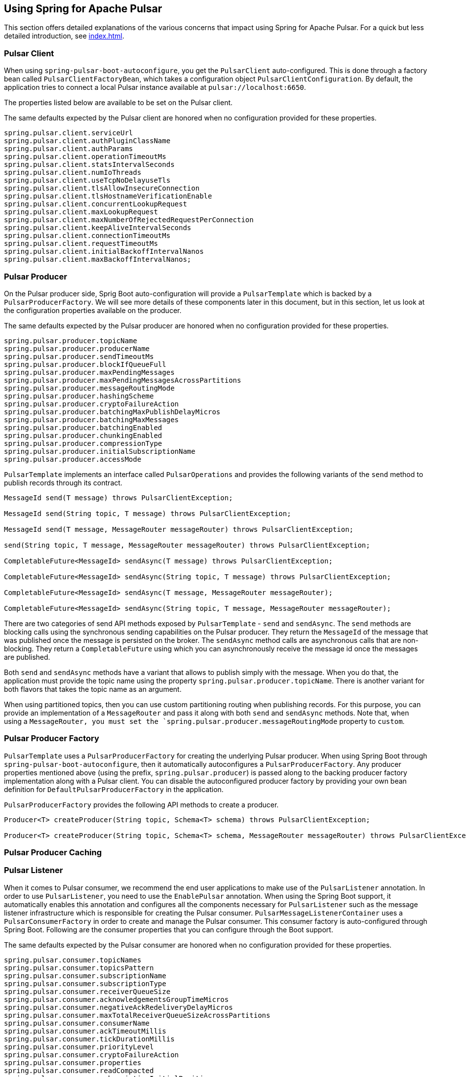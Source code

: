 [[pulsar]]
== Using Spring for Apache Pulsar

This section offers detailed explanations of the various concerns that impact using Spring for Apache Pulsar.
For a quick but less detailed introduction, see <<index.adoc#quick-intro>>.

[[pulsar-client]]
=== Pulsar Client

When using `spring-pulsar-boot-autoconfigure`, you get the `PulsarClient` auto-configured.
This is done through a factory bean called `PulsarClientFactoryBean`, which takes a configuration object `PulsarClientConfiguration`.
By default, the application tries to connect a local Pulsar instance available at `pulsar://localhost:6650`.

The properties listed below are available to be set on the Pulsar client.

The same defaults expected by the Pulsar client are honored when no configuration provided for these properties.

```
spring.pulsar.client.serviceUrl
spring.pulsar.client.authPluginClassName
spring.pulsar.client.authParams
spring.pulsar.client.operationTimeoutMs
spring.pulsar.client.statsIntervalSeconds
spring.pulsar.client.numIoThreads
spring.pulsar.client.useTcpNoDelayuseTls
spring.pulsar.client.tlsAllowInsecureConnection
spring.pulsar.client.tlsHostnameVerificationEnable
spring.pulsar.client.concurrentLookupRequest
spring.pulsar.client.maxLookupRequest
spring.pulsar.client.maxNumberOfRejectedRequestPerConnection
spring.pulsar.client.keepAliveIntervalSeconds
spring.pulsar.client.connectionTimeoutMs
spring.pulsar.client.requestTimeoutMs
spring.pulsar.client.initialBackoffIntervalNanos
spring.pulsar.client.maxBackoffIntervalNanos;
```

[[pulsar-producer]]
=== Pulsar Producer

On the Pulsar producer side, Sprig Boot auto-configuration will provide a `PulsarTemplate` which is backed by a `PulsarProducerFactory`.
We will see more details of these components later in this document, but in this section, let us look at the configuration properties available on the producer.

The same defaults expected by the Pulsar producer are honored when no configuration provided for these properties.

```
spring.pulsar.producer.topicName
spring.pulsar.producer.producerName
spring.pulsar.producer.sendTimeoutMs
spring.pulsar.producer.blockIfQueueFull
spring.pulsar.producer.maxPendingMessages
spring.pulsar.producer.maxPendingMessagesAcrossPartitions
spring.pulsar.producer.messageRoutingMode
spring.pulsar.producer.hashingScheme
spring.pulsar.producer.cryptoFailureAction
spring.pulsar.producer.batchingMaxPublishDelayMicros
spring.pulsar.producer.batchingMaxMessages
spring.pulsar.producer.batchingEnabled
spring.pulsar.producer.chunkingEnabled
spring.pulsar.producer.compressionType
spring.pulsar.producer.initialSubscriptionName
spring.pulsar.producer.accessMode
```

`PulsarTemplate` implements an interface called `PulsarOperations` and provides the following variants of the `send` method to publish records through its contract.

====
[source, java]
----
MessageId send(T message) throws PulsarClientException;

MessageId send(String topic, T message) throws PulsarClientException;

MessageId send(T message, MessageRouter messageRouter) throws PulsarClientException;

send(String topic, T message, MessageRouter messageRouter) throws PulsarClientException;

CompletableFuture<MessageId> sendAsync(T message) throws PulsarClientException;

CompletableFuture<MessageId> sendAsync(String topic, T message) throws PulsarClientException;

CompletableFuture<MessageId> sendAsync(T message, MessageRouter messageRouter);

CompletableFuture<MessageId> sendAsync(String topic, T message, MessageRouter messageRouter);

----
====

There are two categories of send API methods exposed by `PulsarTemplate` - `send` and `sendAsync`.
The `send` methods are blocking calls using the synchronous sending capabilities on the Pulsar producer.
They return the `MessageId` of the message that was published once the message is persisted on the broker.
The `sendAsync` method calls are asynchronous calls that are non-blocking.
They return a `CompletableFuture` using which you can asynchronously receive the message id once the messages are published.

Both `send` and `sendAsync` methods have a variant that allows to publish simply with the message.
When you do that, the application must provide the topic name using the property `spring.pulsar.producer.topicName`.
There is another variant for both flavors that takes the topic name as an argument.

When using partitioned topics, then you can use custom partitioning routing when publishing records.
For this purpose, you can provide an implementation of a `MessageRouter` and pass it along with both `send` and `sendAsync` methods.
Note that, when using a `MessageRouter, you must set the `spring.pulsar.producer.messageRoutingMode` property to `custom`.

[[pulsar-producer-factory]]
=== Pulsar Producer Factory

`PulsarTemplate` uses a `PulsarProducerFactory` for creating the underlying Pulsar producer.
When using Spring Boot through `spring-pulsar-boot-autoconfigure`, then it automatically autoconfigures a `PulsarProducerFactory`.
Any producer properties mentioned above (using the prefix, `spring.pulsar.producer`) is passed along to the backing producer factory implementation along with a Pulsar client.
You can disable the autoconfigured producer factory by providing your own bean definition for `DefaultPulsarProducerFactory` in the application.

`PulsarProducerFactory` provides the following API methods to create a producer.

====
[source, java]
----
Producer<T> createProducer(String topic, Schema<T> schema) throws PulsarClientException;

Producer<T> createProducer(String topic, Schema<T> schema, MessageRouter messageRouter) throws PulsarClientException;
----
====

[[producer-caching]]
=== Pulsar Producer Caching

//TODO

[[pulsar-listener]]
=== Pulsar Listener

When it comes to Pulsar consumer, we recommend the end user applications to make use of the `PulsarListener` annotation.
In order to use `PulsarListener`, you need to use the `EnablePulsar` annotation.
When using the Spring Boot support, it automatically enables this annotation and configures all the components necessary for `PulsarListener` such as the message listener infrastructure which is responsible for creating the Pulsar consumer.
`PulsarMessageListenerContainer` uses a `PulsarConsumerFactory` in order to create and manage the Pulsar consumer.
This consumer factory is auto-configured through Spring Boot.
Following are the consumer properties that you can configure through the Boot support.

The same defaults expected by the Pulsar consumer are honored when no configuration provided for these properties.

```
spring.pulsar.consumer.topicNames
spring.pulsar.consumer.topicsPattern
spring.pulsar.consumer.subscriptionName
spring.pulsar.consumer.subscriptionType
spring.pulsar.consumer.receiverQueueSize
spring.pulsar.consumer.acknowledgementsGroupTimeMicros
spring.pulsar.consumer.negativeAckRedeliveryDelayMicros
spring.pulsar.consumer.maxTotalReceiverQueueSizeAcrossPartitions
spring.pulsar.consumer.consumerName
spring.pulsar.consumer.ackTimeoutMillis
spring.pulsar.consumer.tickDurationMillis
spring.pulsar.consumer.priorityLevel
spring.pulsar.consumer.cryptoFailureAction
spring.pulsar.consumer.properties
spring.pulsar.consumer.readCompacted
spring.pulsar.consumer.subscriptionInitialPosition
spring.pulsar.consumer.patternAutoDiscoveryPeriod
spring.pulsar.consumer.regexSubscriptionMode
spring.pulsar.consumer.autoUpdatePartitions
spring.pulsar.consumer.replicateSubscriptionState
spring.pulsar.consumer.autoAckOldestChunkedMessageOnQueueFull
spring.pulsar.consumer.maxPendingChunkedMessageexpireTimeOfIncompleteChunkedMessageMillis
spring.pulsar.consumer.maxPendingChunkedMessageexpireTimeOfIncompleteChunkedMessageMillis
```

Let us revisit the `PulsarListener` code snippet we saw in the quick-tour section.

====
[source, java]
----
@PulsarListener(subscriptionName = "hello-pulsar-subscription", topics = "hello-pulsar")
public void listen(String message) {
    System.out.println("Message Received: " + message);
}
----
====

This can even be further simplified as below.

====
[source, java]
----
@PulsarListener
public void listen(String message) {
    System.out.println("Message Received: " + message);
}
----
====

In this most basic form, you must provide the following two properties with their corresponding values.

```
spring.pulsar.consumer.topicNames=hello-pulsar
spring.pulsar.consumer.subscriptionName=hello-pulsar-subscription
```

In the `PulsarListener` method above, we receive the data as `String`, but we don't specify any schema types.
Internally, the framework relies on Pulsar's schema mechanism to convert the data to the required type.
The framework detects that you are expecting the `String` type and then infers the schema type based on that information.
Then it provides that schema to the consumer.
For all the primitive types in Java, the framework does this inference.
For any complex types, such as JSON, AVRO etc. the framework cannot do this inference and the user needs to provide the schema type on the annotation using the `schemaType` property.

Here is another `PulsarListener` method, that takes an `Integer`.

====
[source, java]
----
@PulsarListener(subscriptionName = "my-subscription-1", topics = "my-topic-1")
public void listen2(Integer message) {
   System.out.println(message);
}
----
====

The following `PulsarListener` method shows how we can consume complex types from a topic

====
[source, java]
----
@PulsarListener(subscriptionName = "my-subscription-2", topics = "my-topic-2", schemaType = SchemaType.JSON)
public void listen3(Foo message) {
    System.out.println(message);
}
----
====

Note the addition of a `schemaType` property on `PulsarListener`.
That is because the library is not capable of inferring the schema type from the provided type `Foo`, we must tell the framework what schema to use.

Here is an example of using `PulsarListener` to consume records in batches.

====
[source, java]
----
@PulsarListener(subscriptionName = "hello-batch-subscription", topics = "hello-batch", schemaType = SchemaType.JSON, batch = true)
public void listen4(List<Foo> messages) {
    System.out.println("records received :" + messages.size());
    for (Foo message : messages) {
        System.out.println("record : " + message);
    }
}
----
====

Note that in this example, we are receiving the records as a collection (`List`) of objects.
In addition, in order to enable batch consumption at the `PulsarListener` level, you need to set the `batch` property on the annotation to `true`.

Based on the actual type that the `List` holds, the framework tries to infer the schema to use.
If the `List` contains a complex type, then the `schemaType` still needs to be provided on `PulsarListener`.

The following also should work in which we use the `Messages` holder type provided by the Pulsar Java client.

====
[source, java]
----
@PulsarListener(subscriptionName = "hello-batch-subscription", topics = "hello-batch", schemaType = SchemaType.JSON, batch = true)
public void listen4(Messages<Foo> messages) {
    System.out.println("records received :" + messages.size());
    for (Foo message : messages) {
        System.out.println("record : " + message);
    }
}
----
====

[[pulsar-message-listener-container]]
=== Pulsar Message Listener Container

As briefly mentioned above, the message listener container is at the heart of message consumption when using Spring for Apache Pulsar.
`PulsarListener` uses the message listener container infrastructure behind the scenes to create and manage the Pulsar consumer.
Spring for Apache Pulsar provides the contract for this message listener container through `PulsarMessageListenerContainer`.
The default implementation for this message listener container is provided through `DefaultPulsarMessageListenerContainer`.
As its name indicates, `PulsarMessageListenerContainer` contains the message listener.
The container creates the Pulsar consumer and then runs a separate thread to receive and handle the data.
The data is handled by the provided message listener implementation.

The message listener container consumes the data in batch using the consumer's `batchReceive` method.
Once data is received, it is handed over to the selected message listener implementation.

The following message listener types are available when using Spring for Apache Pulsar.

====
[source, java]
----
interface PulsarRecordMessageListener<T> extends MessageListener<T>{
    void received(Consumer<T> consumer, Message<T> msg);
}

interface PulsarAcknowledgingMessageListener<T> extends PulsarRecordMessageListener<T> {
    void received(Consumer<T> consumer, Message<T> msg, Acknowledgement acknowledgement);
}

interface PulsarBatchMessageListener<T> extends PulsarRecordMessageListener<T> {
	void received(Consumer<T> consumer, Messages<T> msg);
}

interface PulsarBatchAcknowledgingMessageListener<T> extends PulsarBatchMessageListener<T> {
	void received(Consumer<T> consumer, Messages<T> msg, Acknowledgement acknowledgement);
}
----
====

We will see the details about these various message listeners in the sections below.

=== Consuming the Records

In this section, we are going to see how the message listener container enables both single record and batch based message consumption.

==== Single Record Consumption

Let us re-visit our basic `PulsarListener` for the sake of this discussion.

====
[source, java]
----
@PulsarListener(subscriptionName = "hello-pulsar-subscription", topics = "hello-pulsar")
public void listen(String message) {
    System.out.println("Message Received: " + message);
}
----
====

With this `PulsarListener` method, what we are essentially doing is that asking Spring for Apache Pulsar to invoke the listener method with a single record each time.
We mentioned that the message listener container consumes the data in batches using the `batchReceive` method on the consumer.
The framework detects that the `PulsarListener` in this case receives a single record which means that on each invocation of the method it needs a singe record.
Although the records are consumed by the message listener container in batches, it iterates through the received batch and then invoke the listener method through an adapter for `PulsarRecordMessageListener`.
As you can see in the previous section, `PulsarRecordMessageListener` simply extends from the `MessageListener` provided by the Pulsar Java client and it supports the basic `received` method.

==== Batch Consumption

Here is the `PulsarListener` example of consuming records in batches.

====
[source, java]
----
@PulsarListener(subscriptionName = "hello-batch-subscription", topics = "hello-batch", schemaType = SchemaType.JSON, batch = true)
public void listen4(List<Foo> messages) {
    System.out.println("records received :" + messages.size());
    for (Foo message : messages) {
        System.out.println("record : " + message);
    }
}
----
====

When using this type of `PulsarListener`, the framework detects that you are in batch mode.
Since it is already received the data in batches using the Consumer's `batchReceive` method, it simply hands off the entire batch to the listener method through an adapter for `PulsarBatchMessageListener`.

=== Message Acknowledgment

When using Spring for Apache Pulsar, the message acknowledgment is handled by the framework unless opted out by the application.
In this section, we go through the details of how the framework takes care of message acknowledgment.

==== Message ACK modes

Spring for Apache Pulsar provides the following modes for acknowledging messages

```
BATCH,

RECORD,

MANUAL;
```

`BATCH` acknowledgment mode is the default, but you can change it on the message listener container.

==== Message Ack in Single Record Mode

When consuming single records using `PulsarRecordMessageListener` and the default ack mode of `BATCH` is used, the framework waits for all the record received from the `batchReceive` call to process successfully and then call the `acknowledge` method on the Pulsar Consumer.
If any particular record throws an exception when invoking the handler method, Spring for Apache Pulsar tracks those records and separately call `negativeAcknowledge` on those records after the entire batch is processed.

If the application wants the acknowledgment of negative acknoweldgement to occur per record, then the `RECORD` ack mode can be enabled.
In that case, after handling each record the message is acknowledged if no error or negatively acknowledged if there was an error.

==== Message Ack in Batch Consumption

When records are consumed in batches (See the section above), then if the default ack mode of `BATCH` is used, then when the entire batch is processed successfully, it will be acknowledged.
If any records throw an exception, then the entire batch is negatively acknowledged.
When consuming in batch mode, `RECORD` is not an allowed ack mode.
This might cause an issue as application does not want the entire batch to be re-delivered again.
For such situations, you need to use the `MANUAL` acknowledgement mode.

==== Manual Acknowledgment

When `MANUAL` ack mode is set on the message listener container, then the framework will not do any acknowledgment - positive or negative.
It is entirely up to the application to take care of such concerns.
When `MANUAL` ack mode is set, Spring for Apache Pulsar selects a compatible message listener container - `PulsarAcknowledgingMessageListener` when in record consumption and `PulsarBatchAcknowledgingMessageListener` for batch consumption.
These interfaces provide you access to an `Acknowledgment` object.
The `Acknowledgment` object provides the following API methods.

====
[source, java]
----
void acknowledge();

void acknowledge(MessageId messageId);

void acknowledge(List<MessageId> messageIds);

void nack();

void nack(MessageId messageId);
----
====

You can inject this `Acknowledgment` object to your `PulsarListener` while using `MANUAL` ack mode and then call the corresponding method.
Here is a basic example for a record based listener.

====
[source, java]
----
@PulsarListener(subscriptionName = "hello-pulsar-subscription", topics = "hello-pulsar")
public void listen(String message, Acknowlegement acknowledgment) {
    System.out.println("Message Received: " + message);
	acknowledgment.acknowledge();
}
----
====

You can also call `acknowledgment.nack()` to negatively acknowledge in which case the record will be re-delivered.

When using a batch listener, the message listener container cannot know which record it is currently operating upon.
Therefore, in order to manually acknowledge, you need to use one of the overloaded `acknowledge` method that takes a `MessageId` or a `List<MessageId>`.
You can also negatively acknowledge with the `MessageId` for the batch listener.

=== Partitioned topics - Publishing and Consuming.

In the sample below, we are publishing to a topic called `hello-pulsar-partitioned`.
It is a topic that is partitioned and for this sample we assume that the topic is already created with three partitions.

```
@SpringBootApplication
public class PulsarBootPartitioned {

	public static void main(String[] args) {
		SpringApplication.run(PulsarBootPartitioned.class, "--spring.pulsar.producer.messageRoutingMode=CustomPartition");
	}

	@Bean
	public ApplicationRunner runner(PulsarTemplate<String> pulsarTemplate) {
		pulsarTemplate.setDefaultTopicName("hello-pulsar-partitioned");
		return args -> {
			for (int i = 0; i < 10; i++) {
				pulsarTemplate.sendAsync("hello john doe 0 ", new FooRouter());
				pulsarTemplate.sendAsync("hello alice doe 1", new BarRouter());
				pulsarTemplate.sendAsync("hello buzz doe 2", new BuzzRouter());
			}
		};
	}

	@PulsarListener(subscriptionName = "hello-pulsar-partitioned-subscription", topics = "hello-pulsar-partitioned")
	public void listen(String message) {
		System.out.println("Message Received: " + message);
	}

    static class FooRouter implements MessageRouter {

		@Override
		public int choosePartition(Message<?> msg, TopicMetadata metadata) {
			return 0;
		}
	}

	static class BarRouter implements MessageRouter {

		@Override
		public int choosePartition(Message<?> msg, TopicMetadata metadata) {
			return 1;
		}
	}

	static class BuzzRouter implements MessageRouter {

		@Override
		public int choosePartition(Message<?> msg, TopicMetadata metadata) {
			return 2;
		}
	}

}
```

A few things require explanation in the application above.
We are publishing to a partitioned topic and we would like to publish some data segment to a specific partition.
If you leave it to Pulsar's default, it follows a round-robin mode of partition assignments, and we would like to override that.
In order to do that, we are providing a message router object with the send method.
Look at the three message routers implemented.
`FooRouter` always sends data to partition `0`, `BarRouter` to partition `1` and `BuzzRouter` to partition `2`.
Also note that, we are now using the `sendAsync` method of `PulsarTemplate` that returns a `CompletableFuture`.
When running the application, we also need to set the `messageRoutingMode` on the producer to `CustomPartition` (`spring.pulsar.producer.messageRoutingMode`).

On the consumer side, we are using a `PulsarListener` with the exclusive subscription type.
This means that data from all the partitions will end up in the same consumer and there is no ordering guarantee.

What can we do if we want each partition to be consumed by a single distinct consumer?
We can switch to the `failover` subscription mode and add three separate consumers.

Here is an example.

```
@PulsarListener(subscriptionName = "hello-pulsar-partitioned-subscription", topics = "hello-pulsar-partitioned", subscriptionType = "failover")
public void listen1(String foo) {
    System.out.println("Message Received 1: " + foo);
}

@PulsarListener(subscriptionName = "hello-pulsar-partitioned-subscription", topics = "hello-pulsar-partitioned", subscriptionType = "failover")
public void listen2(String foo) {
    System.out.println("Message Received 2: " + foo);
}

@PulsarListener(subscriptionName = "hello-pulsar-partitioned-subscription",  topics = "hello-pulsar-partitioned", subscriptionType = "failover")
public void liste3n(String foo) {
    System.out.println("Message Received 3: " + foo);
}
```

When following this approach, you can see that a single partition always gets consumed by a dedicated consumer.

In the similar vein, if you want to use Pulsar's shared consumer type, you can use the subscription type `shared`.
Keep in mind though, that when using the `shared` mode, you lose any ordering guarantees as a single consumer may receive messages from all the partitions before another consumer gets a chance.

Here is an example.

```
@PulsarListener(subscriptionName = "hello-pulsar-shared-subscription", topics = "hello-pulsar-partitioned", subscriptionType = "shared")
public void listen1(String foo) {
    System.out.println("Message Received 1: " + foo);
}

@PulsarListener(subscriptionName = "hello-pulsar-shared-subscription", topics = "hello-pulsar-partitioned", subscriptionType = "shared")
public void listen2(String foo) {
    System.out.println("Message Received 2: " + foo);
}
```

=== Accessing the Pulsar Message Object

In your `PulsarListener` method, you can receive the record directly as a Pulsar Message instead of the actual payload type.
Here is an example.

```
@PulsarListener(subscriptionName = "hello-pulsar-subscription", topics = "hello-pulsar")
public void listen(org.apache.pulsar.client.api.Message<String> message) {
    System.out.println("Data Received: " + message.getValue());
}
```

=== Accessing the Pulsar Messages Object

When consuming messages in batch mode using `PulsarListener`, instead of receiving them as a `List, you can receive them as Pulsar Messages type.
Here is an example.

```
@PulsarListener(subscriptionName = "batch-subscription", topics = "hello-pulsar", batch = "true")
public void listen(org.apache.pulsar.client.api.Messages<String> messages) {
    // Iterate on the messages
    // Each iteration gives access to a org.apache.pulsar.client.api.Message object
}
```

=== Accessing the Pulsar Consumer Object

Sometimes, it is necessary to gain direct access to the Pulsar Consumer object.
Here is how you may do so.

```
@PulsarListener(subscriptionName = "hello-pulsar-subscription", topics = "hello-pulsar")
public void listen(String message, org.apache.pulsar.client.api.Consumer<String> consumer) {
    System.out.println("Message Received: " + message);
    ConsumerStats stats = consumer.getStats();
    ...
}
```

When accessing the `Consumer` object this way, make sure NOT to invoke any operations that would change the Consumer's cursor position by invoking any receive methods.
All such operations must be done by the container.

=== Specify schema information

As indicated above, for normal Java types (the primitive ones), Spring Pulsar framework can infer the proper Schema to use on the `PulsarListener`.
However, for more complex types such as JSON or AVRO, you need to specify the schema type on the annotation.
Here is how you provide that.

```
@PulsarListener(subscriptionName = "json-subscription", topics = "hello-pulsar-json", schemaType = SchemaType.JSON)
public void listen(Foo foo) {
    System.out.println("Message received: " + foo);
}
```

On the producer side also, for the Java primitive types, the framework can infer the Schema, but for any other types, you need set that on the `PulsarTemmplate`.

=== Appendix
The reference documentation has the following appendices:

[horizontal]
<<application-properties#appendix.application-properties,Application Properties>> :: Application properties that you can use to configure your Pulsar application.
